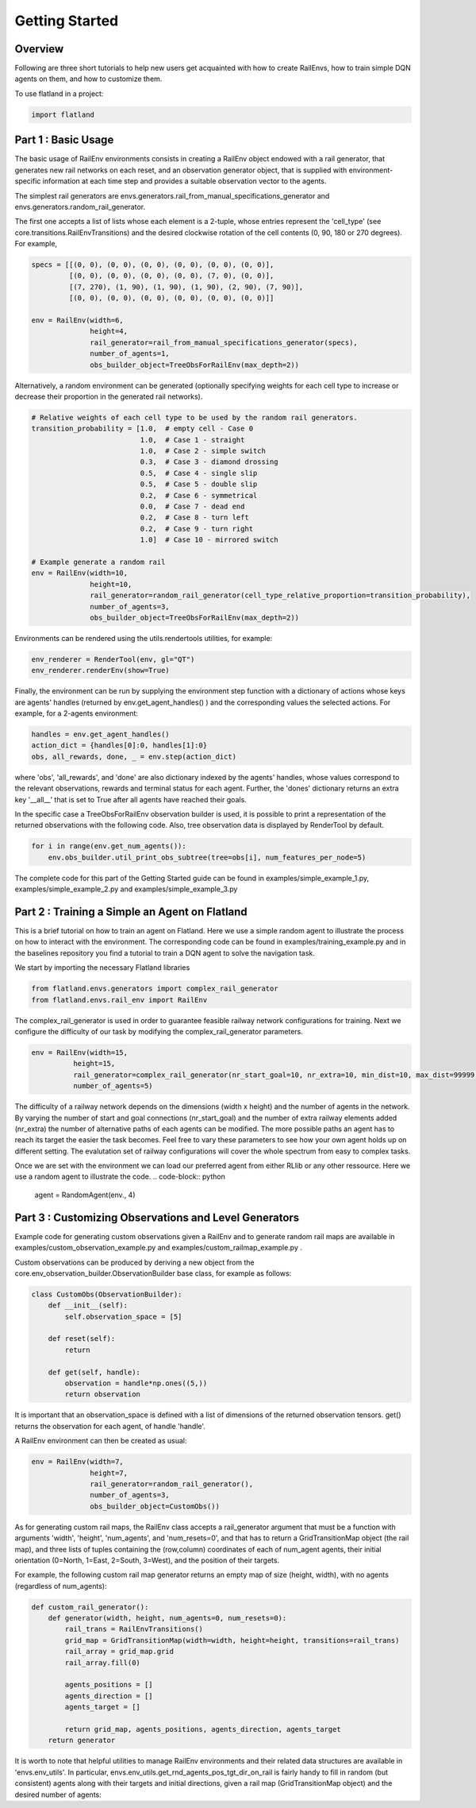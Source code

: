 =====
Getting Started
=====

Overview
--------------

Following are three short tutorials to help new users get acquainted with how 
to create RailEnvs, how to train simple DQN agents on them, and how to customize 
them.

To use flatland in a project:

.. code-block:: python

    import flatland


Part 1 : Basic Usage
--------------

The basic usage of RailEnv environments consists in creating a RailEnv object 
endowed with a rail generator, that generates new rail networks on each reset, 
and an observation generator object, that is supplied with environment-specific 
information at each time step and provides a suitable observation vector to the 
agents.

The simplest rail generators are envs.generators.rail_from_manual_specifications_generator 
and envs.generators.random_rail_generator.

The first one accepts a list of lists whose each element is a 2-tuple, whose 
entries represent the 'cell_type' (see core.transitions.RailEnvTransitions) and 
the desired clockwise rotation of the cell contents (0, 90, 180 or 270 degrees).
For example,

.. code-block:: python

    specs = [[(0, 0), (0, 0), (0, 0), (0, 0), (0, 0), (0, 0)],
             [(0, 0), (0, 0), (0, 0), (0, 0), (7, 0), (0, 0)],
             [(7, 270), (1, 90), (1, 90), (1, 90), (2, 90), (7, 90)],
             [(0, 0), (0, 0), (0, 0), (0, 0), (0, 0), (0, 0)]]

    env = RailEnv(width=6,
                  height=4,
                  rail_generator=rail_from_manual_specifications_generator(specs),
                  number_of_agents=1,
                  obs_builder_object=TreeObsForRailEnv(max_depth=2))

Alternatively, a random environment can be generated (optionally specifying 
weights for each cell type to increase or decrease their proportion in the 
generated rail networks).

.. code-block:: python

    # Relative weights of each cell type to be used by the random rail generators.
    transition_probability = [1.0,  # empty cell - Case 0
                              1.0,  # Case 1 - straight
                              1.0,  # Case 2 - simple switch
                              0.3,  # Case 3 - diamond drossing
                              0.5,  # Case 4 - single slip
                              0.5,  # Case 5 - double slip
                              0.2,  # Case 6 - symmetrical
                              0.0,  # Case 7 - dead end
                              0.2,  # Case 8 - turn left
                              0.2,  # Case 9 - turn right
                              1.0]  # Case 10 - mirrored switch
    
    # Example generate a random rail
    env = RailEnv(width=10,
                  height=10,
                  rail_generator=random_rail_generator(cell_type_relative_proportion=transition_probability),
                  number_of_agents=3,
                  obs_builder_object=TreeObsForRailEnv(max_depth=2))

Environments can be rendered using the utils.rendertools utilities, for example:

.. code-block:: python

    env_renderer = RenderTool(env, gl="QT")
    env_renderer.renderEnv(show=True)


Finally, the environment can be run by supplying the environment step function 
with a dictionary of actions whose keys are agents' handles (returned by 
env.get_agent_handles() ) and the corresponding values the selected actions.
For example, for a 2-agents environment:

.. code-block:: python

    handles = env.get_agent_handles()
    action_dict = {handles[0]:0, handles[1]:0}
    obs, all_rewards, done, _ = env.step(action_dict)

where 'obs', 'all_rewards', and 'done' are also dictionary indexed by the agents' 
handles, whose values correspond to the relevant observations, rewards and terminal 
status for each agent. Further, the 'dones' dictionary returns an extra key 
'__all__' that is set to True after all agents have reached their goals.


In the specific case a TreeObsForRailEnv observation builder is used, it is 
possible to print a representation of the returned observations with the 
following code. Also, tree observation data is displayed by RenderTool by default.

.. code-block:: python

    for i in range(env.get_num_agents()):
        env.obs_builder.util_print_obs_subtree(tree=obs[i], num_features_per_node=5)

The complete code for this part of the Getting Started guide can be found in 
examples/simple_example_1.py, examples/simple_example_2.py and 
examples/simple_example_3.py



Part 2 : Training a Simple an Agent on Flatland
--------------
This is a brief tutorial on how to train an agent on Flatland.
Here we use a simple random agent to illustrate the process on how to interact with the environment.
The corresponding code can be found in examples/training_example.py and in the baselines repository
you find a tutorial to train a DQN agent to solve the navigation task.

We start by importing the necessary Flatland libraries

.. code-block:: python

    from flatland.envs.generators import complex_rail_generator
    from flatland.envs.rail_env import RailEnv

The complex_rail_generator is used in order to guarantee feasible railway network configurations for training.
Next we configure the difficulty of our task by modifying the complex_rail_generator parameters.

.. code-block:: python

    env = RailEnv(width=15,
              height=15,
              rail_generator=complex_rail_generator(nr_start_goal=10, nr_extra=10, min_dist=10, max_dist=99999, seed=0),
              number_of_agents=5)
              
The difficulty of a railway network depends on the dimensions (width x height) and the number of agents in the network.
By varying the number of start and goal connections (nr_start_goal) and the number of extra railway elements added (nr_extra)
the number of alternative paths of each agents can be modified. The more possible paths an agent has to reach its target the easier the task becomes.
Feel free to vary these parameters to see how your own agent holds up on different setting. The evalutation set of railway configurations will 
cover the whole spectrum from easy to complex tasks.

Once we are set with the environment we can load our preferred agent from either RLlib or any other ressource. Here we use a random agent to illustrate the code.
.. code-block:: python

    agent = RandomAgent(env., 4)



Part 3 : Customizing Observations and Level Generators
--------------

Example code for generating custom observations given a RailEnv and to generate 
random rail maps are available in examples/custom_observation_example.py and 
examples/custom_railmap_example.py .

Custom observations can be produced by deriving a new object from the 
core.env_observation_builder.ObservationBuilder base class, for example as follows:

.. code-block:: python

    class CustomObs(ObservationBuilder):
        def __init__(self):
            self.observation_space = [5]
    
        def reset(self):
            return
    
        def get(self, handle):
            observation = handle*np.ones((5,))
            return observation

It is important that an observation_space is defined with a list of dimensions 
of the returned observation tensors. get() returns the observation for each agent, 
of handle 'handle'.

A RailEnv environment can then be created as usual:

.. code-block:: python

    env = RailEnv(width=7,
                  height=7,
                  rail_generator=random_rail_generator(),
                  number_of_agents=3,
                  obs_builder_object=CustomObs())

As for generating custom rail maps, the RailEnv class accepts a rail_generator 
argument that must be a function with arguments 'width', 'height', 'num_agents', 
and 'num_resets=0', and that has to return a GridTransitionMap object (the rail map),
and three lists of tuples containing the (row,column) coordinates of each of 
num_agent agents, their initial orientation (0=North, 1=East, 2=South, 3=West), 
and the position of their targets.

For example, the following custom rail map generator returns an empty map of 
size (height, width), with no agents (regardless of num_agents):

.. code-block:: python

    def custom_rail_generator():
        def generator(width, height, num_agents=0, num_resets=0):
            rail_trans = RailEnvTransitions()
            grid_map = GridTransitionMap(width=width, height=height, transitions=rail_trans)
            rail_array = grid_map.grid
            rail_array.fill(0)
    
            agents_positions = []
            agents_direction = []
            agents_target = []
    
            return grid_map, agents_positions, agents_direction, agents_target
        return generator

It is worth to note that helpful utilities to manage RailEnv environments and their 
related data structures are available in 'envs.env_utils'. In particular, 
envs.env_utils.get_rnd_agents_pos_tgt_dir_on_rail is fairly handy to fill in 
random (but consistent) agents along with their targets and initial directions, 
given a rail map (GridTransitionMap object) and the desired number of agents:

.. code-block:: python
    agents_position, agents_direction, agents_target = get_rnd_agents_pos_tgt_dir_on_rail(
        rail_map,
        num_agents)
